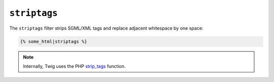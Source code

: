 ``striptags``
=============

The ``striptags`` filter strips SGML/XML tags and replace adjacent whitespace
by one space:

.. code-block:: jinja

    {% some_html|striptags %}

.. note::

    Internally, Twig uses the PHP `strip_tags`_ function.

.. _`strip_tags`: http://php.net/strip_tags

